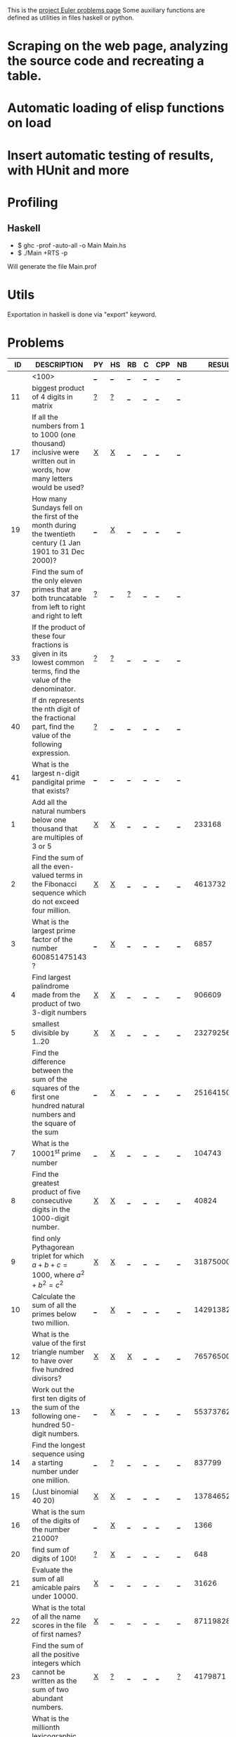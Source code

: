 #+OPTIONS: todo:nil author:t toc:nil
#+AUTHOR: Andrea Crotti
#+STARTUP: align showall
This is the [[http://projecteuler.net/index.php%3Fsection%3Dproblems][project Euler problems page]]
Some auxiliary functions are defined as utilities in files haskell or python.

* TODO Scraping on the web page, analyzing the source code and recreating a table.
* TODO Automatic loading of elisp functions on load
* TODO Insert automatic testing of results, with HUnit and more

* Profiling
** Haskell
   - $ ghc -prof -auto-all -o Main Main.hs
   - $ ./Main +RTS -p
   Will generate the file Main.prof

* Utils
  Exportation in haskell is done via "export" keyword.

* Problems

 |  ID | DESCRIPTION                                                                                          | PY | HS | RB | C | CPP | NB |       RESULT | SUBMITTED |
 |-----+------------------------------------------------------------------------------------------------------+----+----+----+---+-----+----+--------------+-----------|
 |     | <100>                                                                                                | [[elisp:(find-file "temp/prob_.py")][_]]  | [[elisp:(find-file "temp/prob_.hs")][_]]  | [[elisp:(find-file "temp/prob_.rb")][_]]  | [[elisp:(find-file "temp/prob_.c")][_]] | [[elisp:(find-file "temp/prob_.cpp")][_]]   | [[elisp:(find-file "temp/prob_.nb")][_]]  |              | N         |
 |-----+------------------------------------------------------------------------------------------------------+----+----+----+---+-----+----+--------------+-----------|
 |  11 | biggest product of 4 digits in matrix                                                                | [[file:temp/prob_11.py][?]]  | [[file:temp/prob_11.hs][?]]  | [[elisp:(find-file "temp/prob_11.rb")][_]]  | [[elisp:(find-file "temp/prob_11.c")][_]] | [[elisp:(find-file "temp/prob_11.cpp")][_]]   | [[elisp:(find-file "temp/prob_11.nb")][_]]  |              | N         |
 |  17 | If all the numbers from 1 to 1000 (one thousand) inclusive were written out in words, how many letters would be used? | [[file:prob_17/prob_17.py][X]]  | [[file:prob_17/prob_17.hs][X]]  | [[elisp:(find-file "temp/prob_17.rb")][_]]  | [[elisp:(find-file "temp/prob_17.c")][_]] | [[elisp:(find-file "temp/prob_17.cpp")][_]]   | [[elisp:(find-file "temp/prob_17.nb")][_]]  |              | N         |
 |  19 | How many Sundays fell on the first of the month during the twentieth century (1 Jan 1901 to 31 Dec 2000)? | [[elisp:(find-file "temp/prob_19.py")][_]]  | [[file:prob_19/prob_19.hs][X]]  | [[elisp:(find-file "temp/prob_19.rb")][_]]  | [[elisp:(find-file "temp/prob_19.c")][_]] | [[elisp:(find-file "temp/prob_19.cpp")][_]]   | [[elisp:(find-file "temp/prob_19.nb")][_]]  |              | N         |
 |  37 | Find the sum of the only eleven primes that are both truncatable from left to right and right to left | [[file:temp/prob_37.py][?]]  | [[elisp:(find-file "temp/prob_37.hs")][_]]  | [[file:temp/prob_37.rb][?]]  | [[elisp:(find-file "temp/prob_37.c")][_]] | [[elisp:(find-file "temp/prob_37.cpp")][_]]   | [[elisp:(find-file "temp/prob_37.nb")][_]]  |              | N         |
 |  33 | If the product of these four fractions is given in its lowest common terms, find the value of the denominator. | [[file:temp/prob_33.py][?]]  | [[file:temp/prob_33.hs][?]]  | [[elisp:(find-file "temp/prob_33.rb")][_]]  | [[elisp:(find-file "temp/prob_33.c")][_]] | [[elisp:(find-file "temp/prob_33.cpp")][_]]   | [[elisp:(find-file "temp/prob_33.nb")][_]]  |              | N         |
 |  40 | If dn represents the nth digit of the fractional part, find the value of the following expression.   | [[file:temp/prob_40.py][?]]  | [[elisp:(find-file "temp/prob_40.hs")][_]]  | [[elisp:(find-file "temp/prob_40.rb")][_]]  | [[elisp:(find-file "temp/prob_40.c")][_]] | [[elisp:(find-file "temp/prob_40.cpp")][_]]   | [[elisp:(find-file "temp/prob_40.nb")][_]]  |              | N         |
 |  41 | What is the largest n-digit pandigital prime that exists?                                            | [[elisp:(find-file "temp/prob_41.py")][_]]  | [[elisp:(find-file "temp/prob_41.hs")][_]]  | [[elisp:(find-file "temp/prob_41.rb")][_]]  | [[elisp:(find-file "temp/prob_41.c")][_]] | [[elisp:(find-file "temp/prob_41.cpp")][_]]   | [[elisp:(find-file "temp/prob_41.nb")][_]]  |              | N         |
 |   1 | Add all the natural numbers below one thousand that are multiples of 3 or 5                          | [[file:prob_1/prob_1.py][X]]  | [[file:prob_1/prob_1.hs][X]]  | [[elisp:(find-file "temp/prob_1.rb")][_]]  | [[elisp:(find-file "temp/prob_1.c")][_]] | [[elisp:(find-file "temp/prob_1.cpp")][_]]   | [[elisp:(find-file "temp/prob_1.nb")][_]]  |       233168 | Y         |
 |   2 | Find the sum of all the even-valued terms in the Fibonacci sequence which do not exceed four million. | [[file:prob_2/prob_2.py][X]]  | [[file:prob_2/prob_2.hs][X]]  | [[elisp:(find-file "temp/prob_2.rb")][_]]  | [[elisp:(find-file "temp/prob_2.c")][_]] | [[elisp:(find-file "temp/prob_2.cpp")][_]]   | [[elisp:(find-file "temp/prob_2.nb")][_]]  |      4613732 | Y         |
 |   3 | What is the largest prime factor of the number 600851475143 ?                                        | [[elisp:(find-file "temp/prob_3.py")][_]]  | [[file:prob_3/prob_3.hs][X]]  | [[elisp:(find-file "temp/prob_3.rb")][_]]  | [[elisp:(find-file "temp/prob_3.c")][_]] | [[elisp:(find-file "temp/prob_3.cpp")][_]]   | [[elisp:(find-file "temp/prob_3.nb")][_]]  |         6857 | Y         |
 |   4 | Find largest palindrome made from the product of two 3-digit numbers                                 | [[file:prob_4/prob_4.py][X]]  | [[file:prob_4/prob_4.hs][X]]  | [[elisp:(find-file "temp/prob_4.rb")][_]]  | [[elisp:(find-file "temp/prob_4.c")][_]] | [[elisp:(find-file "temp/prob_4.cpp")][_]]   | [[elisp:(find-file "temp/prob_4.nb")][_]]  |       906609 | Y         |
 |   5 | smallest divisible by 1..20                                                                          | [[file:prob_5/prob_5.py][X]]  | [[file:prob_5/prob_5.hs][X]]  | [[elisp:(find-file "temp/prob_5.rb")][_]]  | [[elisp:(find-file "temp/prob_5.c")][_]] | [[elisp:(find-file "temp/prob_5.cpp")][_]]   | [[elisp:(find-file "temp/prob_5.nb")][_]]  |    232792560 | Y         |
 |   6 | Find the difference between the sum of the squares of the first one hundred natural numbers and the square of the sum | [[elisp:(find-file "temp/prob_6.py")][_]]  | [[file:prob_6/prob_6.hs][X]]  | [[elisp:(find-file "temp/prob_6.rb")][_]]  | [[elisp:(find-file "temp/prob_6.c")][_]] | [[elisp:(find-file "temp/prob_6.cpp")][_]]   | [[elisp:(find-file "temp/prob_6.nb")][_]]  |     25164150 | Y         |
 |   7 | What is the 10001^{st} prime number                                                                  | [[elisp:(find-file "temp/prob_7.py")][_]]  | [[file:prob_7/prob_7.hs][X]]  | [[elisp:(find-file "temp/prob_7.rb")][_]]  | [[elisp:(find-file "temp/prob_7.c")][_]] | [[elisp:(find-file "temp/prob_7.cpp")][_]]   | [[elisp:(find-file "temp/prob_7.nb")][_]]  |       104743 | Y         |
 |   8 | Find the greatest product of five consecutive digits in the 1000-digit number.                       | [[file:prob_8/prob_8.py][X]]  | [[file:prob_8/prob_8.hs][X]]  | [[elisp:(find-file "temp/prob_8.rb")][_]]  | [[elisp:(find-file "temp/prob_8.c")][_]] | [[elisp:(find-file "temp/prob_8.cpp")][_]]   | [[elisp:(find-file "temp/prob_8.nb")][_]]  |        40824 | Y         |
 |   9 | find only Pythagorean triplet for which $a + b + c = 1000$, where $a^2+b^2=c^2$                      | [[file:prob_9/prob_9.py][X]]  | [[file:prob_9/prob_9.hs][X]]  | [[elisp:(find-file "temp/prob_9.rb")][_]]  | [[elisp:(find-file "temp/prob_9.c")][_]] | [[elisp:(find-file "temp/prob_9.cpp")][_]]   | [[elisp:(find-file "temp/prob_9.nb")][_]]  |     31875000 | Y         |
 |  10 | Calculate the sum of all the primes below two million.                                               | [[elisp:(find-file "temp/prob_10.py")][_]]  | [[file:prob_10/prob_10.hs][X]]  | [[elisp:(find-file "temp/prob_10.rb")][_]]  | [[elisp:(find-file "temp/prob_10.c")][_]] | [[elisp:(find-file "temp/prob_10.cpp")][_]]   | [[elisp:(find-file "temp/prob_10.nb")][_]]  | 142913828922 | Y         |
 |  12 | What is the value of the first triangle number to have over five hundred divisors?                   | [[file:prob_12/prob_12.py][X]]  | [[file:prob_12/prob_12.hs][X]]  | [[file:prob_12/prob_12.rb][X]]  | [[elisp:(find-file "temp/prob_12.c")][_]] | [[elisp:(find-file "temp/prob_12.cpp")][_]]   | [[elisp:(find-file "temp/prob_12.nb")][_]]  |     76576500 | Y         |
 |  13 | Work out the first ten digits of the sum of the following one-hundred 50-digit numbers.              | [[elisp:(find-file "temp/prob_13.py")][_]]  | [[file:prob_13/prob_13.hs][X]]  | [[elisp:(find-file "temp/prob_13.rb")][_]]  | [[elisp:(find-file "temp/prob_13.c")][_]] | [[elisp:(find-file "temp/prob_13.cpp")][_]]   | [[elisp:(find-file "temp/prob_13.nb")][_]]  |   5537376230 | Y         |
 |  14 | Find the longest sequence using a starting number under one million.                                 | [[elisp:(find-file "temp/prob_14.py")][_]]  | [[file:temp/prob_14.hs][?]]  | [[elisp:(find-file "temp/prob_14.rb")][_]]  | [[elisp:(find-file "temp/prob_14.c")][_]] | [[elisp:(find-file "temp/prob_14.cpp")][_]]   | [[elisp:(find-file "temp/prob_14.nb")][_]]  |       837799 | Y         |
 |  15 | (Just binomial 40 20)                                                                                | [[file:prob_15/prob_15.py][X]]  | [[file:prob_15/prob_15.hs][X]]  | [[elisp:(find-file "temp/prob_15.rb")][_]]  | [[elisp:(find-file "temp/prob_15.c")][_]] | [[elisp:(find-file "temp/prob_15.cpp")][_]]   | [[elisp:(find-file "temp/prob_15.nb")][_]]  | 137846528820 | Y         |
 |  16 | What is the sum of the digits of the number 21000?                                                   | [[elisp:(find-file "temp/prob_16.py")][_]]  | [[file:prob_16/prob_16.hs][X]]  | [[elisp:(find-file "temp/prob_16.rb")][_]]  | [[elisp:(find-file "temp/prob_16.c")][_]] | [[elisp:(find-file "temp/prob_16.cpp")][_]]   | [[elisp:(find-file "temp/prob_16.nb")][_]]  |         1366 | Y         |
 |  20 | find sum of digits of 100!                                                                           | [[file:temp/prob_20.py][?]]  | [[file:prob_20/prob_20.hs][X]]  | [[elisp:(find-file "temp/prob_20.rb")][_]]  | [[elisp:(find-file "temp/prob_20.c")][_]] | [[elisp:(find-file "temp/prob_20.cpp")][_]]   | [[elisp:(find-file "temp/prob_20.nb")][_]]  |          648 | Y         |
 |  21 | Evaluate the sum of all amicable pairs under 10000.                                                  | [[file:prob_21/prob_21.py][X]]  | [[elisp:(find-file "temp/prob_21.hs")][_]]  | [[elisp:(find-file "temp/prob_21.rb")][_]]  | [[elisp:(find-file "temp/prob_21.c")][_]] | [[elisp:(find-file "temp/prob_21.cpp")][_]]   | [[elisp:(find-file "temp/prob_21.nb")][_]]  |        31626 | Y         |
 |  22 | What is the total of all the name scores in the file of first names?                                 | [[file:prob_22/prob_22.py][X]]  | [[elisp:(find-file "temp/prob_22.hs")][_]]  | [[elisp:(find-file "temp/prob_22.rb")][_]]  | [[elisp:(find-file "temp/prob_22.c")][_]] | [[elisp:(find-file "temp/prob_22.cpp")][_]]   | [[elisp:(find-file "temp/prob_22.nb")][_]]  |    871198282 | Y         |
 |  23 | Find the sum of all the positive integers which cannot be written as the sum of two abundant numbers. | [[file:prob_23/prob_23.py][X]]  | [[file:temp/prob_23.hs][?]]  | [[elisp:(find-file "temp/prob_23.rb")][_]]  | [[elisp:(find-file "temp/prob_23.c")][_]] | [[elisp:(find-file "temp/prob_23.cpp")][_]]   | [[file:temp/prob_23.nb][?]]  |      4179871 | Y         |
 |  24 | What is the millionth lexicographic permutation of the digits 0, 1, 2, 3, 4, 5, 6, 7, 8 and 9?       | [[file:prob_24/prob_24.py][X]]  | [[elisp:(find-file "temp/prob_24.hs")][_]]  | [[elisp:(find-file "temp/prob_24.rb")][_]]  | [[elisp:(find-file "temp/prob_24.c")][_]] | [[elisp:(find-file "temp/prob_24.cpp")][_]]   | [[file:prob_24/prob_24.nb][X]]  |   2783915460 | Y         |
 |  25 |                                                                                                      | [[elisp:(find-file "temp/prob_25.py")][_]]  | [[file:temp/prob_25.hs][?]]  | [[elisp:(find-file "temp/prob_25.rb")][_]]  | [[elisp:(find-file "temp/prob_25.c")][_]] | [[elisp:(find-file "temp/prob_25.cpp")][_]]   | [[elisp:(find-file "temp/prob_25.nb")][_]]  |         4872 | Y         |
 |  28 | What is the sum of the numbers on the diagonals in a 1001 by 1001 spiral formed in the same way?     | [[file:prob_28/prob_28.py][X]]  | [[elisp:(find-file "temp/prob_28.hs")][_]]  | [[elisp:(find-file "temp/prob_28.rb")][_]]  | [[elisp:(find-file "temp/prob_28.c")][_]] | [[elisp:(find-file "temp/prob_28.cpp")][_]]   | [[elisp:(find-file "temp/prob_28.nb")][_]]  |    669171001 | Y         |
 |  36 | Find the sum of all numbers, less than one million, which are palindromic in base 10 and base 2.     | [[elisp:(find-file "temp/prob_36.py")][_]]  | [[file:prob_36/prob_36.hs][X]]  | [[elisp:(find-file "temp/prob_36.rb")][_]]  | [[elisp:(find-file "temp/prob_36.c")][_]] | [[elisp:(find-file "temp/prob_36.cpp")][_]]   | [[elisp:(find-file "temp/prob_36.nb")][_]]  |       872187 | Y         |
 |  48 |                                                                                                      | [[elisp:(find-file "temp/prob_48.py")][_]]  | [[file:prob_48/prob_48.hs][X]]  | [[elisp:(find-file "temp/prob_48.rb")][_]]  | [[elisp:(find-file "temp/prob_48.c")][_]] | [[elisp:(find-file "temp/prob_48.cpp")][_]]   | [[elisp:(find-file "temp/prob_48.nb")][_]]  |   9110846700 | Y         |
 |  30 | Find the sum of all the numbers that can be written as the sum of fifth powers of their digits.      | [[file:prob_30/prob_30.py][X]]  | [[elisp:(find-file "temp/prob_30.hs")][_]]  | [[elisp:(find-file "temp/prob_30.rb")][_]]  | [[elisp:(find-file "temp/prob_30.c")][_]] | [[elisp:(find-file "temp/prob_30.cpp")][_]]   | [[elisp:(find-file "temp/prob_30.nb")][_]]  |       443839 | Y         |
 |-----+------------------------------------------------------------------------------------------------------+----+----+----+---+-----+----+--------------+-----------|
 | TOT |                                                                                                      | [[elisp:(find-file "temp/prob_TOT.py")][_]]  | [[elisp:(find-file "temp/prob_TOT.hs")][_]]  | [[elisp:(find-file "temp/prob_TOT.rb")][_]]  | [[elisp:(find-file "temp/prob_TOT.c")][_]] | [[elisp:(find-file "temp/prob_TOT.cpp")][_]]   | [[elisp:(find-file "temp/prob_TOT.nb")][_]]  |              | N         |

#+TBLFM: $3='(check-problem $1 @1)::$4='(check-problem $1 @1)::$5='(check-problem $1 @1)::$6='(check-problem $1 @1)::$7='(check-problem $1 @1)::$8='(check-problem $1 @1)::$10='(if (string-match $9 "") "N" "Y")
# I can do even better taking the extension form the header of the table

* Functions
  
#+BEGIN_SRC emacs-lisp
(defvar temp-dir "temp/")
(defvar solved-dir "prob_%s/")
(defvar prob-file "prob_%s.%s")

(defun check-problem (id ext)
  (interactive)
  (setq ext (downcase ext))
  (cond
   ((file-exists-p (solved-problem id ext))
    (format "[[file:%s][X]]" (solved-problem id ext)))
   ((file-exists-p (temp-problem id ext))
    (format "[[file:%s][?]]" (temp-problem id ext)))
   (t
    ;; Otherwise create a link for a new file
    (concat "[[elisp:(find-file \"" (temp-problem id ext) "\")][_]]"))))

(defun create-new (msg fname)
  "creates a new file inserting the text as comment"
  (progn 
    (find-file fname)
    ;; TODO: adding automatically commenting
    (insert msg)))

(defun temp-problem (id ext)
  (concat temp-dir
          (format prob-file id ext)))

(defun solved-problem (id ext)
  (concat 
   (format solved-dir id)
   (format prob-file id ext)))

(defun done ()
  "This function move the file when it's working"
  (interactive)
  (if (not buffer-file-name)
      (message "your file is not saved, save it before")
    (let*
        ((dir (concat "../" (sans-extension (file-name-nondirectory buffer-file-name))))
         (newfile (concat dir "/" (file-name-nondirectory buffer-file-name))))
      (if
          (yes-or-no-p "sure you solved the problem?")
          (progn
            (if (not (file-exists-p dir))
                (progn 
                  (message "creating directory for this problem")
                  (make-directory dir)))
            (rename-file buffer-file-name newfile)
            (kill-buffer)
            ;; FIXME: here still not going to right file
            (find-file newfile))
        (message "yes check better your results first")))))

(defun sans-extension (fname)
  (substring fname 0 (string-match "\\." fname)))
#+END_SRC

* Useful documentation
** Haskell
   - [[http://www.haskell.org/haskellwiki/Memoization][Memoization]]
   - [[http://www.haskell.org/haskellwiki/Euler_problems][euler problems solutions in haskell]]

** Python
